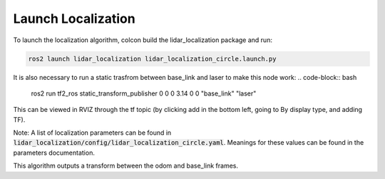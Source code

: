 *******************
Launch Localization
*******************

To launch the localization algorithm, colcon build the lidar_localization package and run:

.. code-block:: bash

    ros2 launch lidar_localization lidar_localization_circle.launch.py

It is also necessary to run a static trasfrom between base_link and laser to make this node work:
.. code-block:: bash

    ros2 run tf2_ros static_transform_publisher 0 0 0 3.14 0 0 "base_link" "laser"

This can be viewed in RVIZ through the tf topic (by clicking add in the bottom left, going to By display type, and adding TF).

Note: A list of localization parameters can be found in :code:`lidar_localization/config/lidar_localization_circle.yaml`. Meanings for these values can be found in the parameters documentation.

This algorithm outputs a transform between the odom and base_link frames.
